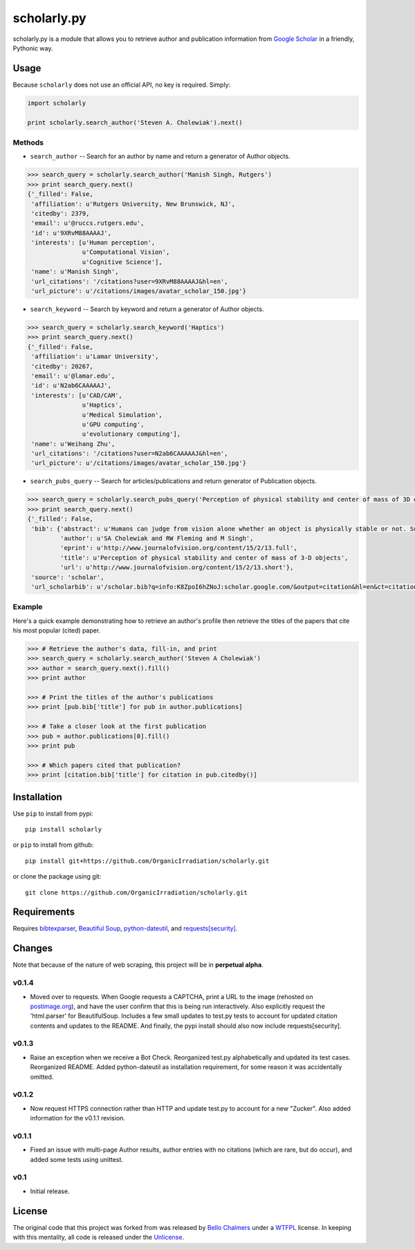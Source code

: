 scholarly.py
============

scholarly.py is a module that allows you to retrieve author and
publication information from `Google
Scholar <https://scholar.google.com>`__ in a friendly, Pythonic way.

Usage
-----

Because ``scholarly`` does not use an official API, no key is required.
Simply:

.. code:: python

    import scholarly

    print scholarly.search_author('Steven A. Cholewiak').next()

Methods
~~~~~~~

-  ``search_author`` -- Search for an author by name and return a
   generator of Author objects.

.. code:: python

        >>> search_query = scholarly.search_author('Manish Singh, Rutgers')
        >>> print search_query.next()
        {'_filled': False,
         'affiliation': u'Rutgers University, New Brunswick, NJ',
         'citedby': 2379,
         'email': u'@ruccs.rutgers.edu',
         'id': u'9XRvM88AAAAJ',
         'interests': [u'Human perception',
                       u'Computational Vision',
                       u'Cognitive Science'],
         'name': u'Manish Singh',
         'url_citations': '/citations?user=9XRvM88AAAAJ&hl=en',
         'url_picture': u'/citations/images/avatar_scholar_150.jpg'}

-  ``search_keyword`` -- Search by keyword and return a generator of
   Author objects.

.. code:: python

        >>> search_query = scholarly.search_keyword('Haptics')
        >>> print search_query.next()
        {'_filled': False,
         'affiliation': u'Lamar University',
         'citedby': 20267,
         'email': u'@lamar.edu',
         'id': u'N2ab6CAAAAAJ',
         'interests': [u'CAD/CAM',
                       u'Haptics',
                       u'Medical Simulation',
                       u'GPU computing',
                       u'evolutionary computing'],
         'name': u'Weihang Zhu',
         'url_citations': '/citations?user=N2ab6CAAAAAJ&hl=en',
         'url_picture': u'/citations/images/avatar_scholar_150.jpg'}

-  ``search_pubs_query`` -- Search for articles/publications and return
   generator of Publication objects.

.. code:: python

        >>> search_query = scholarly.search_pubs_query('Perception of physical stability and center of mass of 3D objects')
        >>> print search_query.next()
        {'_filled': False,
         'bib': {'abstract': u'Humans can judge from vision alone whether an object is physically stable or not. Such judgments allow observers to predict the physical behavior of objects, and hence to guide their motor actions. We investigated the visual estimation of physical stability of 3-D  ...',
                 'author': u'SA Cholewiak and RW Fleming and M Singh',
                 'eprint': u'http://www.journalofvision.org/content/15/2/13.full',
                 'title': u'Perception of physical stability and center of mass of 3-D objects',
                 'url': u'http://www.journalofvision.org/content/15/2/13.short'},
         'source': 'scholar',
         'url_scholarbib': u'/scholar.bib?q=info:K8ZpoI6hZNoJ:scholar.google.com/&output=citation&hl=en&ct=citation&cd=0'}

Example
~~~~~~~

Here's a quick example demonstrating how to retrieve an author's profile
then retrieve the titles of the papers that cite his most popular
(cited) paper.

.. code:: python

        >>> # Retrieve the author's data, fill-in, and print
        >>> search_query = scholarly.search_author('Steven A Cholewiak')
        >>> author = search_query.next().fill()
        >>> print author

        >>> # Print the titles of the author's publications
        >>> print [pub.bib['title'] for pub in author.publications]

        >>> # Take a closer look at the first publication
        >>> pub = author.publications[0].fill()
        >>> print pub

        >>> # Which papers cited that publication?
        >>> print [citation.bib['title'] for citation in pub.citedby()]

Installation
------------

Use ``pip`` to install from pypi:

::

    pip install scholarly

or ``pip`` to install from github:

::

    pip install git+https://github.com/OrganicIrradiation/scholarly.git

or clone the package using git:

::

    git clone https://github.com/OrganicIrradiation/scholarly.git

Requirements
------------

Requires `bibtexparser <https://pypi.python.org/pypi/bibtexparser/>`__,
`Beautiful Soup <https://pypi.python.org/pypi/beautifulsoup4/>`__,
`python-dateutil <https://pypi.python.org/pypi/python-dateutil/>`__, and
`requests[security] <https://pypi.python.org/pypi/requests/>`__.

Changes
-------

Note that because of the nature of web scraping, this project will be in
**perpetual alpha**.

v0.1.4
~~~~~~

-  Moved over to requests. When Google requests a CAPTCHA, print a URL
   to the image (rehosted on `postimage.org <http://postimage.org>`__),
   and have the user confirm that this is being run interactively. Also
   explicitly request the 'html.parser' for BeautifulSoup. Includes a
   few small updates to test.py tests to account for updated citation
   contents and updates to the README. And finally, the pypi install
   should also now include requests[security].

v0.1.3
~~~~~~

-  Raise an exception when we receive a Bot Check. Reorganized test.py
   alphabetically and updated its test cases. Reorganized README. Added
   python-dateutil as installation requirement, for some reason it was
   accidentally omitted.

v0.1.2
~~~~~~

-  Now request HTTPS connection rather than HTTP and update test.py to
   account for a new "Zucker". Also added information for the v0.1.1
   revision.

v0.1.1
~~~~~~

-  Fixed an issue with multi-page Author results, author entries with no
   citations (which are rare, but do occur), and added some tests using
   unittest.

v0.1
~~~~

-  Initial release.

License
-------

The original code that this project was forked from was released by
`Bello Chalmers <https://github.com/lbello/chalmers-web>`__ under a
`WTFPL <http://www.wtfpl.net/>`__ license. In keeping with this
mentality, all code is released under the
`Unlicense <http://unlicense.org/>`__.
